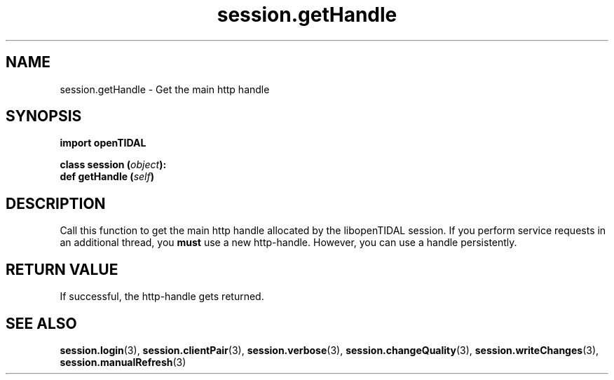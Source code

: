.TH session.getHandle 3 "29 Jan 2021" "pyopenTIDAL 1.0.1" "pyopenTIDAL Manual"
.SH NAME
session.getHandle \- Get the main http handle
.SH SYNOPSIS
.B import openTIDAL

.nf
.BI "class session (" object "):"
.BI "    def getHandle (" self ")" 
.fi
.SH DESCRIPTION
Call this function to get the main http handle allocated by the libopenTIDAL session.
If you perform service requests in an additional thread, you \fBmust\fP use a new http-handle.
However, you can use a handle persistently.
.SH RETURN VALUE
If successful, the http-handle gets returned.
.SH "SEE ALSO"
.BR session.login "(3), " session.clientPair "(3), " session.verbose "(3), "
.BR session.changeQuality "(3), " session.writeChanges "(3), " session.manualRefresh "(3) "
